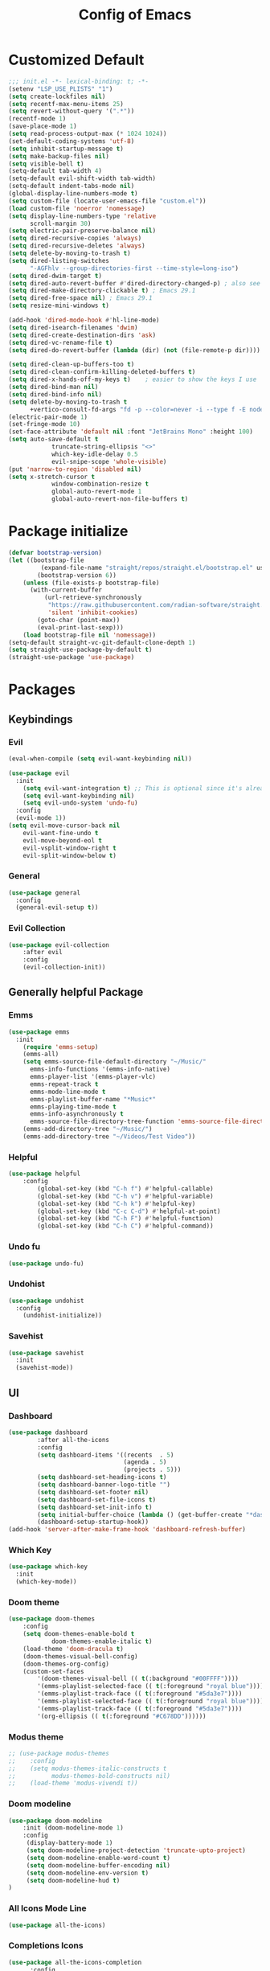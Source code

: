 #+TITLE: Config of Emacs
#+DESCRIPTION: This is the org mode version of my config of emacs
#+FILETAGS: Config
#+PROPERTY: header-args :tangle ~/.config/emacs/init.el

* Table of Content :toc:noexport:
- [[#customized-default][Customized Default]]
- [[#package-initialize][Package initialize]]
- [[#packages][Packages]]
  - [[#keybindings][Keybindings]]
  - [[#generally-helpful-package][Generally helpful Package]]
  - [[#ui][UI]]
  - [[#completion][Completion]]
  - [[#coding][Coding]]
  - [[#org][Org]]
- [[#custom-function][Custom Function]]
- [[#keybindings-1][Keybindings]]
  - [[#org-agenda][Org agenda]]
  - [[#dashboard-map][Dashboard Map]]
  - [[#magit-map][Magit Map]]
  - [[#denote-map][Denote Map]]
  - [[#buffer-map][Buffer Map]]
  - [[#file-map][File Map]]
  - [[#org-map][Org Map]]
  - [[#lsp-map][Lsp Map]]

* Customized Default
#+begin_src emacs-lisp
;;; init.el -*- lexical-binding: t; -*-
(setenv "LSP_USE_PLISTS" "1")
(setq create-lockfiles nil)
(setq recentf-max-menu-items 25)
(setq revert-without-query '(".*"))
(recentf-mode 1)
(save-place-mode 1)
(setq read-process-output-max (* 1024 1024))
(set-default-coding-systems 'utf-8)
(setq inhibit-startup-message t)
(setq make-backup-files nil)
(setq visible-bell t)
(setq-default tab-width 4)
(setq-default evil-shift-width tab-width)
(setq-default indent-tabs-mode nil)
(global-display-line-numbers-mode t)
(setq custom-file (locate-user-emacs-file "custom.el"))
(load custom-file 'noerror 'nomessage)
(setq display-line-numbers-type 'relative
      scroll-margin 30)
(setq electric-pair-preserve-balance nil)
(setq dired-recursive-copies 'always)
(setq dired-recursive-deletes 'always)
(setq delete-by-moving-to-trash t)
(setq dired-listing-switches
      "-AGFhlv --group-directories-first --time-style=long-iso")
(setq dired-dwim-target t)
(setq dired-auto-revert-buffer #'dired-directory-changed-p) ; also see `dired-do-revert-buffer'
(setq dired-make-directory-clickable t) ; Emacs 29.1
(setq dired-free-space nil) ; Emacs 29.1
(setq resize-mini-windows t)

(add-hook 'dired-mode-hook #'hl-line-mode)
(setq dired-isearch-filenames 'dwim)
(setq dired-create-destination-dirs 'ask)
(setq dired-vc-rename-file t)
(setq dired-do-revert-buffer (lambda (dir) (not (file-remote-p dir))))

(setq dired-clean-up-buffers-too t)
(setq dired-clean-confirm-killing-deleted-buffers t)
(setq dired-x-hands-off-my-keys t)    ; easier to show the keys I use
(setq dired-bind-man nil)
(setq dired-bind-info nil)
(setq delete-by-moving-to-trash t
      +vertico-consult-fd-args "fd -p --color=never -i --type f -E node_modules --regex")
(electric-pair-mode 1)
(set-fringe-mode 10)
(set-face-attribute 'default nil :font "JetBrains Mono" :height 100)
(setq auto-save-default t
            truncate-string-ellipsis "<>"
            which-key-idle-delay 0.5
            evil-snipe-scope 'whole-visible)
(put 'narrow-to-region 'disabled nil)
(setq x-stretch-cursor t
            window-combination-resize t
            global-auto-revert-mode 1
            global-auto-revert-non-file-buffers t)
#+end_src
* Package initialize
#+begin_src emacs-lisp
(defvar bootstrap-version)
(let ((bootstrap-file
         (expand-file-name "straight/repos/straight.el/bootstrap.el" user-emacs-directory))
        (bootstrap-version 6))
    (unless (file-exists-p bootstrap-file)
      (with-current-buffer
          (url-retrieve-synchronously
           "https://raw.githubusercontent.com/radian-software/straight.el/develop/install.el"
           'silent 'inhibit-cookies)
        (goto-char (point-max))
        (eval-print-last-sexp)))
    (load bootstrap-file nil 'nomessage))
(setq-default straight-vc-git-default-clone-depth 1)
(setq straight-use-package-by-default t) 
(straight-use-package 'use-package)
#+end_src

* Packages
** Keybindings
*** Evil
#+begin_src emacs-lisp
(eval-when-compile (setq evil-want-keybinding nil))

(use-package evil
  :init
    (setq evil-want-integration t) ;; This is optional since it's already set to t by default.
    (setq evil-want-keybinding nil)
    (setq evil-undo-system 'undo-fu)
  :config
  (evil-mode 1))
(setq evil-move-cursor-back nil
    evil-want-fine-undo t
    evil-move-beyond-eol t
    evil-vsplit-window-right t
    evil-split-window-below t)
#+end_src
*** General
#+begin_src emacs-lisp
(use-package general
  :config
  (general-evil-setup t))
#+end_src
*** Evil Collection
#+begin_src emacs-lisp
(use-package evil-collection
    :after evil
    :config
    (evil-collection-init))
#+end_src
** Generally helpful Package
*** Emms
#+begin_src emacs-lisp
(use-package emms
  :init
    (require 'emms-setup)
    (emms-all)
    (setq emms-source-file-default-directory "~/Music/"
	  emms-info-functions '(emms-info-native)
	  emms-player-list '(emms-player-vlc)
	  emms-repeat-track t
	  emms-mode-line-mode t
	  emms-playlist-buffer-name "*Music*"
	  emms-playing-time-mode t
	  emms-info-asynchronously t
	  emms-source-file-directory-tree-function 'emms-source-file-directory-tree-find)
    (emms-add-directory-tree "~/Music/")
    (emms-add-directory-tree "~/Videos/Test Video"))
#+end_src
*** Helpful
#+begin_src emacs-lisp
(use-package helpful
    :config
        (global-set-key (kbd "C-h f") #'helpful-callable)
        (global-set-key (kbd "C-h v") #'helpful-variable)
        (global-set-key (kbd "C-h k") #'helpful-key)
        (global-set-key (kbd "C-c C-d") #'helpful-at-point)
        (global-set-key (kbd "C-h F") #'helpful-function)
        (global-set-key (kbd "C-h C") #'helpful-command))
#+end_src
*** Undo fu
#+begin_src emacs-lisp
(use-package undo-fu)
#+end_src
*** Undohist
#+begin_src emacs-lisp
(use-package undohist
  :config
    (undohist-initialize))
#+end_src
*** Savehist
#+begin_src emacs-lisp
(use-package savehist
  :init
  (savehist-mode))
#+end_src
** UI
*** Dashboard
#+begin_src emacs-lisp
(use-package dashboard
        :after all-the-icons
        :config
        (setq dashboard-items '((recents  . 5)
                                (agenda . 5)
                                (projects . 5)))
        (setq dashboard-set-heading-icons t)
        (setq dashboard-banner-logo-title "")
        (setq dashboard-set-footer nil)
        (setq dashboard-set-file-icons t)
        (setq dashboard-set-init-info t)
        (setq initial-buffer-choice (lambda () (get-buffer-create "*dashboard*")))
        (dashboard-setup-startup-hook))
(add-hook 'server-after-make-frame-hook 'dashboard-refresh-buffer)
#+end_src
*** Which Key
#+begin_src emacs-lisp
(use-package which-key 
  :init
  (which-key-mode))
#+end_src
*** Doom theme
#+begin_src emacs-lisp
(use-package doom-themes
    :config
    (setq doom-themes-enable-bold t
            doom-themes-enable-italic t)
    (load-theme 'doom-dracula t)
    (doom-themes-visual-bell-config)
    (doom-themes-org-config)
    (custom-set-faces
        '(doom-themes-visual-bell (( t(:background "#00FFFF"))))
        '(emms-playlist-selected-face (( t(:foreground "royal blue"))))
        '(emms-playlist-track-face (( t(:foreground "#5da3e7"))))
        '(emms-playlist-selected-face (( t(:foreground "royal blue"))))
        '(emms-playlist-track-face (( t(:foreground "#5da3e7"))))
        '(org-ellipsis (( t(:foreground "#C678DD"))))))
#+end_src
*** Modus theme
#+begin_src emacs-lisp
;; (use-package modus-themes
;;    :config
;;    (setq modus-themes-italic-constructs t
;;          modus-themes-bold-constructs nil)
;;    (load-theme 'modus-vivendi t))
#+end_src
*** Doom modeline
#+begin_src emacs-lisp
  (use-package doom-modeline
      :init (doom-modeline-mode 1)
      :config
       (display-battery-mode 1)
       (setq doom-modeline-project-detection 'truncate-upto-project)
       (setq doom-modeline-enable-word-count t)
       (setq doom-modeline-buffer-encoding nil)
       (setq doom-modeline-env-version t)
       (setq doom-modeline-hud t)
  )
#+end_src
*** All Icons Mode Line
#+begin_src emacs-lisp
(use-package all-the-icons)
#+end_src
*** Completions Icons
#+begin_src emacs-lisp
(use-package all-the-icons-completion
      :config
      (all-the-icons-completion-mode)
      (add-hook 'marginalia-mode-hook #'all-the-icons-completion-marginalia-setup))
#+end_src
*** Dired Icons
#+begin_src emacs-lisp
(use-package all-the-icons-dired
  :config
  (add-hook 'dired-mode-hook 'all-the-icons-dired-mode))
#+end_src
*** Unicode fonts
#+begin_src emacs-lisp
(use-package unicode-fonts)
#+end_src
*** Emojify
#+begin_src emacs-lisp
(use-package emojify)
#+end_src
** Completion
*** Company
#+begin_src emacs-lisp
(use-package company)
#+end_src
*** Corfu
#+begin_src emacs-lisp
(use-package corfu
  :init
  (global-corfu-mode)
  ;; Setup corfu for popup like completion
  (setq corfu-cycle t  ; Allows cycling through candidates
        corfu-auto t   ; Enable auto completion
        corfu-auto-prefix 0  ; Complete with less prefix keys
        corfu-auto-delay 0.0  ; No delay for completion
        corfu-echo-documentation 0.25  ; Echo docs for current completion option
        corfu-quit-at-boundary 'insert
        )
  (global-corfu-mode 1)
  (advice-add #'lsp-completion-at-point :around #'cape-wrap-noninterruptible))
#+end_src
*** Emacs
#+begin_src emacs-lisp
(use-package emacs
  :init
  (defun crm-indicator (args)
    (cons (format "[CRM%s] %s"
                  (replace-regexp-in-string
                   "\\`\\[.*?]\\*\\|\\[.*?]\\*\\'" ""
                   crm-separator)
                  (car args))
          (cdr args)))
  (advice-add #'completing-read-multiple :filter-args #'crm-indicator)

  (setq minibuffer-prompt-properties
        '(read-only t cursor-intangible t face minibuffer-prompt))
  (add-hook 'minibuffer-setup-hook #'cursor-intangible-mode)
  (setq enable-recursive-minibuffers t)
  (setq completion-cycle-threshold 3)
  (setq tab-always-indent 'complete))
#+end_src
*** Cape
#+begin_src emacs-lisp
(use-package cape
    :init
    (add-to-list 'completion-at-point-functions #'cape-file)
    (add-to-list 'completion-at-point-functions #'cape-dabbrev)
    (add-to-list 'completion-at-point-functions (cape-company-to-capf #'company-yasnippet)))
  
#+end_src
*** Vertico
#+begin_src emacs-lisp
(use-package vertico
    :init
    (setq vertico-count 20
            vertico-resize nil
            vertico-cycle t)
    (vertico-mode))
#+end_src
*** Marginalia
#+begin_src emacs-lisp
(use-package marginalia
  :config
  (marginalia-mode)
  (setq marginalia-align 'center
    marginalia-align-offset 20))
#+end_src
*** Embark
#+begin_src emacs-lisp
  (defun embark-act-noquit ()
      "Run action but don't quit the minibuffer afterwards."
      (interactive)
      (let ((embark-quit-after-action nil))
        (embark-act)))

(use-package embark
        :bind
        (("C-;" . embark-act-noquit)         ;; pick some comfortable binding
         ("M-." . embark-dwim)        ;; good alternative: M-.
         ("C-h B" . embark-bindings)) ;; alternative for `describe-bindings'

        :init

        ;; Optionally replace the key help with a completing-read interface
        (setq prefix-help-command #'embark-prefix-help-command)

        :config
        ;; (define-key embark-symbol-map "D" #'devdocs-lookup)
        ;; (define-key embark-function-map "D" #'devdocs-lookup)

        ;; Hide the mode line of the Embark live/completions buffers
        (add-to-list 'display-buffer-alist
                     '("\\`\\*Embark Collect \\(Live\\|Completions\\)\\*"
                       nil
                       (window-parameters (mode-line-format . none)))))
    (defun embark-which-key-indicator ()
      "An embark indicator that displays keymaps using which-key.
    The which-key help message will show the type and value of the
    current target followed by an ellipsis if there are further
    targets."
      (lambda (&optional keymap targets prefix)
        (if (null keymap)
            (which-key--hide-popup-ignore-command)
          (which-key--show-keymap
           (if (eq (plist-get (car targets) :type) 'embark-become)
               "Become"
             (format "Act on %s '%s'%s"
                     (plist-get (car targets) :type)
                     (embark--truncate-target (plist-get (car targets) :target))
                     (if (cdr targets) "…" "")))
           (if prefix
               (pcase (lookup-key keymap prefix 'accept-default)
                 ((and (pred keymapp) km) km)
                 (_ (key-binding prefix 'accept-default)))
             keymap)
           nil nil t (lambda (binding)
                       (not (string-suffix-p "-argument" (cdr binding))))))))

    (setq embark-indicators
      '(embark-which-key-indicator
        embark-highlight-indicator
        embark-isearch-highlight-indicator))

    (defun embark-hide-which-key-indicator (fn &rest args)
      "Hide the which-key indicator immediately when using the completing-read prompter."
      (which-key--hide-popup-ignore-command)
      (let ((embark-indicators
             (remq #'embark-which-key-indicator embark-indicators)))
          (apply fn args)))

    (advice-add #'embark-completing-read-prompter
                    :around #'embark-hide-which-key-indicator)
#+end_src
*** Embark Consult
#+begin_src emacs-lisp
(use-package embark-consult
  :hook
  (embark-collect-mode . consult-preview-at-point-mode))
#+end_src
*** Orderless
#+begin_src emacs-lisp
(use-package orderless
    :custom
    (orderless-matching-styles '(orderless-literal orderless-regexp orderless-flex))
    (completion-styles '(orderless))
    (completion-category-overrides '((file (styles partial-completion)))))
#+end_src
*** Consult
#+begin_src emacs-lisp
(use-package consult
  :bind (;; C-c bindings (mode-specific-map)
         ("C-c M-x" . consult-mode-command)
         ("C-c h" . consult-history)
         ("C-c k" . consult-kmacro)
         ("C-c m" . consult-man)
         ("C-c i" . consult-info)
         ([remap Info-search] . consult-info)
         ;; C-x bindings (ctl-x-map)
         ("C-x M-:" . consult-complex-command)     ;; orig. repeat-complex-command
         ("C-x b" . consult-buffer)                ;; orig. switch-to-buffer
         ("C-x 4 b" . consult-buffer-other-window) ;; orig. switch-to-buffer-other-window
         ("C-x 5 b" . consult-buffer-other-frame)  ;; orig. switch-to-buffer-other-frame
         ("C-x r b" . consult-bookmark)            ;; orig. bookmark-jump
         ("C-x p b" . consult-project-buffer)      ;; orig. project-switch-to-buffer
         ;; Custom M-# bindings for fast register access
         ("M-#" . consult-register-load)
         ("M-'" . consult-register-store)          ;; orig. abbrev-prefix-mark (unrelated)
         ("C-M-#" . consult-register)
         ;; Other custom bindings
         ("M-y" . consult-yank-pop)                ;; orig. yank-pop
         ;; M-g bindings (goto-map)
         ("M-g e" . consult-compile-error)
         ("M-g f" . consult-flymake)               ;; Alternative: consult-flycheck
         ("M-g g" . consult-goto-line)             ;; orig. goto-line
         ("M-g M-g" . consult-goto-line)           ;; orig. goto-line
         ("M-g o" . consult-outline)               ;; Alternative: consult-org-heading
         ("M-g m" . consult-mark)
         ("M-g k" . consult-global-mark)
         ("M-g i" . consult-imenu)
         ("M-g I" . consult-imenu-multi)
         ;; M-s bindings (search-map)
         ("M-s d" . consult-find)
         ("M-s D" . consult-locate)
         ("M-s g" . consult-grep)
         ("M-s G" . consult-git-grep)
         ("M-s r" . consult-ripgrep)
         ("M-s l" . consult-line)
         ("M-s L" . consult-line-multi)
         ("M-s k" . consult-keep-lines)
         ("M-s u" . consult-focus-lines)
         ;; Isearch integration
         ("M-s e" . consult-isearch-history)
         :map isearch-mode-map
         ("M-e" . consult-isearch-history)         ;; orig. isearch-edit-string
         ("M-s e" . consult-isearch-history)       ;; orig. isearch-edit-string
         ("M-s l" . consult-line)                  ;; needed by consult-line to detect isearch
         ("M-s L" . consult-line-multi)            ;; needed by consult-line to detect isearch
         ;; Minibuffer history
         :map minibuffer-local-map
         ("M-s" . consult-history)                 ;; orig. next-matching-history-element
         ("M-r" . consult-history))                ;; orig. previous-matching-history-element
  :hook (completion-list-mode . consult-preview-at-point-mode)
  :init
  (setq register-preview-delay 0.5
        register-preview-function #'consult-register-format)
  (advice-add #'register-preview :override #'consult-register-window)
  (setq xref-show-xrefs-function #'consult-xref
        xref-show-definitions-function #'consult-xref)
  :config
  (consult-customize
   consult-theme :preview-key '(:debounce 0.2 any)
   consult-ripgrep consult-git-grep consult-grep
   consult-bookmark consult-recent-file consult-xref
   consult--source-bookmark consult--source-file-register
   consult--source-recent-file consult--source-project-recent-file
   ;; :preview-key (kbd "M-.")
   :preview-key '(:debounce 0.4 any))
  (setq consult-narrow-key "<")) ;; (kbd "C-+")
#+end_src

#+RESULTS:
: consult-history

*** Embark Consult
#+begin_src emacs-lisp
(use-package embark-consult
  :hook
  (embark-collect-mode . consult-preview-at-point-mode))
#+end_src
** Coding
*** Evil Nerd Commentor
#+begin_src emacs-lisp
(use-package evil-nerd-commenter)
#+end_src
*** Lsp Mode
#+begin_src emacs-lisp
        (use-package lsp-mode
          :custom
          (lsp-completion-provider :none)
          :init
          (setq lsp-log-io nil)
          (defun my/lsp-mode-setup-completion ()
            (setf (alist-get 'styles (alist-get 'lsp-capf completion-category-defaults))
                  '(flex))) ;; Configure flex
          :hook
          (lsp-completion-mode . my/lsp-mode-setup-completion)
          (prog-mode . lsp-mode)
          (web-mode . lsp-mode))
#+end_src
*** Rust
**** Rustic
#+begin_src emacs-lisp
  (use-package rustic
    :config
      (setq 
          lsp-rust-analyzer-display-chaining-hints t
          lsp-rust-analyzer-expand-macro t
          lsp-rust-analyzer-display-parameter-hints t
          lsp-rust-analyzer-server-display-inlay-hints t))
#+end_src
*** Typescript
**** Typescript Mode
#+begin_src emacs-lisp
(use-package typescript-mode)
#+end_src
**** Web mode
#+begin_src emacs-lisp
(setq web-mode-markup-indent-offset 2)
(setq web-mode-code-indent-offset 2)
(setq web-mode-css-indent-offset 2)
(use-package web-mode
    :commands web-mode)
#+end_src
**** Svelte Mode
#+begin_src emacs-lisp
(add-to-list 'auto-mode-alist '("\\.svelte\\'" . web-mode))
(setq web-mode-engines-alist
    '(("svelte" . "\\.svelte\\'")))
#+end_src
*** C/C++
#+begin_src emacs-lisp
(use-package ccls)
#+end_src
*** Solidity
#+begin_src emacs-lisp
(use-package solidity-mode)
#+end_src
*** Python
#+begin_src emacs-lisp
(use-package lsp-pyright
  :hook (python-mode . (lambda ()
                          (require 'lsp-pyright)
                          (lsp))))
#+end_src
*** Flycheck
#+begin_src emacs-lisp
(use-package flycheck
  :init (global-flycheck-mode))
#+end_src
*** Lsp ui
#+begin_src emacs-lisp
  (use-package lsp-ui
    :hook (lsp-mode . lsp-ui-mode)
    :config
    (setq lsp-ui-peek-enable t
          lsp-ui-doc-position 'bottom
          lsp-ui-peek-always-show t
          lsp-signature-auto-activate t
          lsp-ui-doc-delay 0.0
          lsp-ui-sideline-show-diagnostics t 
          lsp-enable-symbol-highlighting t 
          lsp-ui-doc-enable t 
          lsp-ui-doc-show-with-cursor t 
          lsp-ui-doc-show-with-mouse t 
          lsp-lens-enable t 
          lsp-headerline-breadcrumb-enable t 
          lsp-ui-sideline-show-diagnostics t 
          lsp-modeline-code-actions-enable t 
          lsp-eldoc-enable-hover t 
          lsp-completion-show-detail t 
          lsp-completion-show-kind t 
          lsp-ui-sideline-actions-icon lsp-ui-sideline-actions-icon-default))
#+end_src
*** Tree sitter
#+begin_src emacs-lisp
  (use-package tree-sitter-langs
        :after tree-sitter
        :config
        (tree-sitter-require 'tsx)
        (tree-sitter-require 'typescript)
        (tree-sitter-require 'rust)
        (tree-sitter-require 'javascript)
        (tree-sitter-require 'python)
        (tree-sitter-require 'html)
        (tree-sitter-require 'cpp)
        (tree-sitter-require 'css)
        (add-to-list 'tree-sitter-major-mode-language-alist '(typescript-ts-mode . tsx)))
  (global-tree-sitter-mode)
  (add-hook 'tree-sitter-after-on-hook #'tree-sitter-hl-mode)
#+end_src
*** Yasnippet
#+begin_src emacs-lisp
(use-package yasnippet
  :config
  (setq yas-snippet-dirs
      '("~/.config/emacs/snippets"))

(yas-global-mode 1) ;; or M-x yas-reload-all if you've started YASnippet already.
#+end_src
*** Doom snippets
#+begin_src emacs-lisp
(use-package doom-snippets
  :after yasnippet
  :straight (doom-snippets :type git :host github :repo "hlissner/doom-snippets" :files ("*.el" "*")))
#+end_src
*** Magit
#+begin_src emacs-lisp
(use-package magit)
#+end_src
*** Git gutter
#+begin_src emacs-lisp
(use-package git-gutter-fringe
    :config
    (global-git-gutter-mode +1)
    (setq-default fringes-outside-margins t)
        ;; thin fringe bitmaps
        (define-fringe-bitmap 'git-gutter-fr:added [224]
        nil nil '(center repeated))
        (define-fringe-bitmap 'git-gutter-fr:modified [224]
        nil nil '(center repeated))
        (define-fringe-bitmap 'git-gutter-fr:deleted [128 192 224 240]
        nil nil 'bottom))
#+end_src
*** Smart compile
#+begin_src emacs-lisp
(use-package smart-compile
  :config
  (setq smart-compile-check-build-system 'nil)
  (add-to-list 'smart-compile-alist '("\\.[Cc]+[Pp]*\\'" . "make %n && touch inputf.in && timeout 4s ./%n < inputf.in &> outputf.in "))
  (add-to-list 'smart-compile-alist  '("\\.rs$" . "touch inputf.in && cargo run -q < inputf.in &> outputf.in "))))
#+end_src
*** Evil Multi Edit
#+begin_src emacs-lisp
(use-package evil-multiedit
    :config
    (evil-multiedit-default-keybinds))
#+end_src
*** Projectile
#+begin_src emacs-lisp
(use-package projectile
  :init
  (projectile-mode +1)
  :bind (:map projectile-mode-map
              ("s-p" . projectile-command-map)
              ("C-c p" . projectile-command-map)))
#+end_src
*** Rainbow Delimiter
#+begin_src emacs-lisp
(use-package rainbow-delimiters
  :hook (prog-mode . rainbow-delimiters-mode))
#+end_src
** Org
*** Defaults
#+begin_src emacs-lisp
(defun adi/org-setup()
    (org-indent-mode 1)
    (setq org-pretty-entities 1)
    (setq org-confirm-babel-evaluate nil))

(add-hook 'org-mode-hook 'adi/org-setup)
(defadvice org-babel-execute-src-block (around load-language nil activate)
    "Load language if needed"
    (let ((language (org-element-property :language (org-element-at-point))))
        (unless (cdr (assoc (intern language) org-babel-load-languages))
        (add-to-list 'org-babel-load-languages (cons (intern language) t))
        (org-babel-do-load-languages 'org-babel-load-languages org-babel-load-languages))
        ad-do-it))
#+end_src
*** Evil org
#+begin_src emacs-lisp
(use-package evil-org)
#+end_src
*** Org cliplink
#+begin_src emacs-lisp
(use-package org-cliplink)
#+end_src
*** Link hint
#+begin_src emacs-lisp
(use-package link-hint)
#+end_src
*** Org toc
#+begin_src emacs-lisp
(use-package toc-org)  
(add-hook 'org-mode-hook (lambda () (toc-org-mode 1)))
#+end_src
*** Org Superstar
#+begin_src emacs-lisp
(use-package org-superstar)
(add-hook 'org-mode-hook (lambda () (org-superstar-mode 1)))
#+end_src
*** Org appear
#+begin_src emacs-lisp
(use-package org-appear)
(add-hook 'org-mode-hook 'org-appear-mode)
#+end_src
*** Org tempo
#+begin_src emacs-lisp
(setq org-todo-keywords
    '((sequence "TODO(t)" "PROJ(p)" "ACTIVE(a)" "REVIEW(r)" "START(s)" "NEXT(n)" "WORKING(w)" "HOLD(h)" "|" "DONE(d)" "KILL(k)")
        (sequence "|" "OKAY(o)" "YES(y)" "NO(n)")))

(require 'org-tempo)
(add-to-list 'org-structure-template-alist '("la" . "src latex"))
(add-to-list 'org-structure-template-alist '("ec" . "src emacs-lisp"))
#+end_src
*** Org agenda
#+begin_src emacs-lisp
(setq org-agenda-files (directory-files-recursively "~/Documents/Denote/Todo/" "\\.org$"))
(setq org-agenda-window-setup 'current-window
    org-agenda-start-day "-3d"
    org-agenda-inhibit-startup t)
#+end_src
*** Org Denote
#+begin_src emacs-lisp
(use-package denote
    :config
    (setq denote-directory "~/Documents/Denote")
    (setq denote-known-keywords '())
    (setq denote-infer-keywords t)
    (setq denote-sort-keywords t)
    (setq denote-excluded-directories-regexp nil)
    (setq denote-excluded-keywords-regexp nil)
    (setq denote-date-prompt-use-org-read-date t)
    (setq denote-backlinks-show-context t))

(with-eval-after-load 'org-capture
  (add-to-list 'org-capture-templates
               '("n" "New note (with Denote)" plain
                 (file (concat (concat denote-directory "/Notes/") (file-name-nondirectory denote-last-path)))
                 #'denote-org-capture-delete-empty-file
                 :no-save t
                 :immediate-finish nil
                 :kill-buffer t
                 :jump-to-captured t)))

#+end_src

* Custom Function
*** Kitty Async
#+begin_src emacs-lisp
    (defun kitty-async-process ()
      (interactive)
      (start-process "kitty" nil "setsid" "kitty" "-d" default-directory))
  (define-key evil-normal-state-map "," 'kitty-async-process)

#+end_src
*** Brave Vscode docs
#+begin_src emacs-lisp
    (defun brave-vscode-docs ()
      (interactive)
      (start-process "brave" nil "setsid" "brave" "--incognito" "https://code.visualstudio.com/api/language-extensions/language-server-extension-guide"))

#+end_src
*** Competitive layout
#+begin_src emacs-lisp
    (defun Competitive-coding-output-input-toggle ()
      (interactive)
      (delete-other-windows)
      (kill-matching-buffers "*.in")
      (evil-window-vsplit)
      (find-file (expand-file-name "inputf.in" default-directory))
      (evil-window-split)
      (find-file (expand-file-name "outputf.in" default-directory))
      (other-window 1)
      (enlarge-window-horizontally 40))
  (evil-define-key 'normal c++-mode-map "C-c z" 'Competitive-coding-output-input-toggle)

#+end_src
*** Rust reset
#+begin_src emacs-lisp
  (defun rust-reset()
    (interactive)
    (widen)
    (erase-buffer)
    (insert "<cp")
    (yas-expand)
    (narrow-to-defun))

#+end_src
*** Rust paste input
#+begin_src emacs-lisp
    (defun code-input-refresh()
      (interactive)
      (write-region (current-kill 0) nil (concat default-directory "inputf.in") nil)
      (Competitive-coding-output-input-toggle))
  (evil-define-key 'normal c++-mode-map "C-c z" 'code-input-refresh)

#+end_src
*** Copy current file
#+begin_src emacs-lisp
;; source: http://steve.yegge.googlepages.com/my-dot-emacs-file
(defun copy-current-file (new-name)
    "Copy current file to a NEW-NAME."
    (interactive (list
                (read-string "New name: " (current-kill 0) nil (current-kill 0))))
    (let ((name (buffer-name))
        (filename (buffer-file-name)))
    (if (not filename)
        (message "Buffer '%s' is not visiting a file!" name)
        (if (get-buffer new-name)
            (message "A buffer named '%s' already exists!" new-name)
            (copy-file filename (concat (replace-regexp-in-string " " "" (capitalize (replace-regexp-in-string "[^[:word:]_]" " " new-name))) ".rs") 1)))))
#+end_src
* Keybindings
#+begin_src emacs-lisp
  (global-set-key (kbd "<escape>") 'keyboard-escape-quit)
  (global-set-key (kbd "C-;") 'embark-act)
  (define-key minibuffer-mode-map (kbd "C-S-v") 'evil-paste-after)
  (general-create-definer adi/leader-keys
   :states '(normal visual emacs)
   :keymaps 'override
   :prefix "SPC")
  (general-create-definer adi/leader-local-keys
   :states '(normal visual emacs)
   :keymaps 'override
   :prefix "SPC m")
  (adi/leader-keys
      "SPC" 'find-file
      "RET" 'denote-open-or-create)
  (general-define-key
      :states 'motion
      "K" 'helpful-at-point
      "M-/" 'evilnc-comment-or-uncomment-lines)
#+end_src
** Org agenda
#+begin_src emacs-lisp
(adi/leader-keys
     "z" 'org-agenda
)
#+end_src
** Dashboard Map
#+begin_src emacs-lisp
  (general-define-key
      :keymaps 'dashboard-mode-map
      :states '(normal visual emacs)
      "RET" 'dashboard-return)
#+end_src
** Magit Map
#+begin_src emacs-lisp
(adi/leader-keys
    "g g" 'magit) 
#+end_src
** Denote Map
#+begin_src emacs-lisp
(adi/leader-keys
   "n c" 'denote-create-note-in-subdirectory
   "n j" 'my-denote-journal
   "n n" 'denote
   "n N" 'denote-type
   "n d" 'denote-date
   "n s" 'denote-subdirectory
   "n t" 'denote-template
   "n i" 'denote-link
   "n I" 'denote-link-add-links
   "n b" 'denote-link-backlinks
   "n f f" 'denote-link-find-file
   "n f b" 'denote-link-find-backlink
   "n r" 'denote-rename-file
   "n R" 'denote-rename-file-using-front-matter)
#+end_src
** Buffer Map
#+begin_src emacs-lisp
(adi/leader-keys
    "b b" 'consult-buffer
    "b k" 'kill-this-buffer)
#+end_src
** File Map
#+begin_src emacs-lisp
(adi/leader-keys
    "f r" 'consult-recent-file)
#+end_src
** Org Map
#+begin_src emacs-lisp
  (general-define-key
      :keymap 'org-mode-map
      :states 'normal
        "?\t" 'org-cycle
        "<RET>" 'org-open-at-point
        "z i" '(org-toggle-inline-images :whick-key "inline images")
        "C-c a" 'link-hint-copy-link-at-point)
  (adi/leader-local-keys org-mode-map
      "lc" 'org-cliplink)
#+end_src
** Lsp Map
#+begin_src emacs-lisp
  (general-define-key
      :keymap 'lsp-mode-map
      :states 'normal
        "K" 'lsp-describe-thing-at-point
        "C-c a" 'lsp-format-buffer)
#+end_src

#+RESULTS:

*** Rustic Mode
#+begin_src emacs-lisp
  (adi/leader-local-keys
      :keymap 'rustic-mode-map
      "z" 'Competitive-coding-output-input-toggle
      "r" 'rust-reset
      "i" 'code-input-refresh
      "c" 'copy-current-file)
#+end_src
